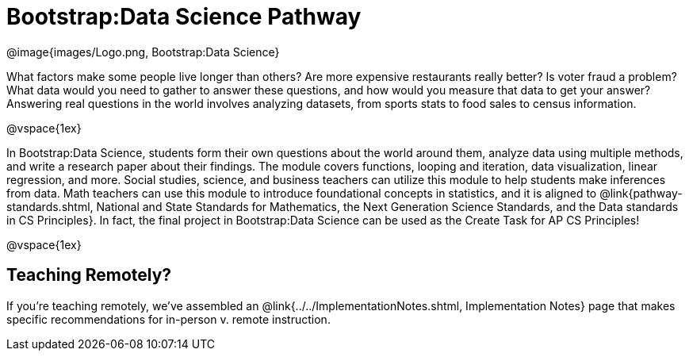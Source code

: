 = Bootstrap:Data Science Pathway

[.logo]
@image{images/Logo.png, Bootstrap:Data Science}

What factors make some people live longer than others? Are more expensive restaurants really better? Is voter fraud a problem? What data would you need to gather to answer these questions, and how would you measure that data to get your answer? Answering real questions in the world involves analyzing datasets, from sports stats to food sales to census information.

@vspace{1ex}

In Bootstrap:Data Science, students form their own questions about the world around them, analyze data using multiple methods, and write a research paper about their findings. The module covers functions, looping and iteration, data visualization, linear regression, and more. Social studies, science, and business teachers can utilize this module to help students make inferences from data. Math teachers can use this module to introduce foundational concepts in statistics, and it is aligned to @link{pathway-standards.shtml, National and State Standards for Mathematics, the Next Generation Science Standards, and the Data standards in CS Principles}. In fact, the final project in Bootstrap:Data Science can be used as the Create Task for AP CS Principles!

@vspace{1ex}

== Teaching Remotely?
If you're teaching remotely, we've assembled an @link{../../ImplementationNotes.shtml, Implementation Notes} page that makes specific recommendations for in-person v. remote instruction.